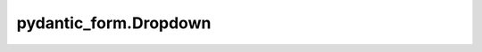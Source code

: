 pydantic_form.Dropdown
======================

.. jinjax:component:: pydantic_form.Dropdown(widget: Any)

    -

    :param widget:
